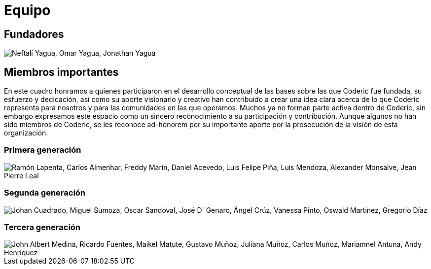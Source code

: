 = Equipo
:figure-caption!:

== Fundadores
image::yagua.png["Neftalí Yagua, Omar Yagua, Jonathan Yagua"]

== Miembros importantes

[example]
En este cuadro honramos a quienes participaron en el desarrollo conceptual de las bases sobre las que Coderic fue fundada, su esfuerzo y dedicación, así como su aporte visionario y creativo han contribuído a crear una idea clara acerca de lo que Coderic representa para nosotros y para las comunidades en las que operamos. Muchos ya no forman parte activa dentro de Coderic, sin embargo expresamos este espacio como un sincero reconocimiento a su participación y contribución. Aunque algunos no han sido miembros de Coderic, se les reconoce ad-honorem por su importante aporte por la prosecución de la visión de esta organización.

=== Primera generación
image::miembros1.png["Ramón Lapenta, Carlos Almenhar, Freddy Marín, Daniel Acevedo, Luis Felipe Piña, Luis Mendoza, Alexander Monsalve, Jean Pierre Leal"]

=== Segunda generación
image::miembros2.png["Johan Cuadrado, Miguel Sumoza, Oscar Sandoval, José D' Genaro, Ángel Crúz, Vanessa Pinto, Oswald Martinez, Gregorio Díaz"]

=== Tercera generación
image::miembros3.png["John Albert Medina, Ricardo Fuentes, Maikel Matute, Gustavo Muñoz, Juliana Muñoz, Carlos Muñoz, Mariamnel Antuna, Andy Henríquez"]
